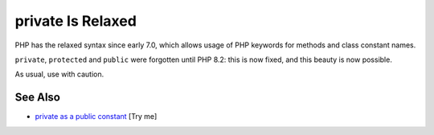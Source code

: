 .. _private-is-relaxed:

private Is Relaxed
------------------

.. meta::
	:description:
		private Is Relaxed: PHP has the relaxed syntax since early 7.
	:twitter:card: summary_large_image
	:twitter:site: @exakat
	:twitter:title: private Is Relaxed
	:twitter:description: private Is Relaxed: PHP has the relaxed syntax since early 7
	:twitter:creator: @exakat
	:twitter:image:src: https://php-tips.readthedocs.io/en/latest/_images/private_is_relaxed.png
	:og:image: https://php-tips.readthedocs.io/en/latest/_images/private_is_relaxed.png
	:og:title: private Is Relaxed
	:og:type: article
	:og:description: PHP has the relaxed syntax since early 7
	:og:url: https://php-tips.readthedocs.io/en/latest/tips/private_is_relaxed.html
	:og:locale: en

.. raw:: html

	<script type="application/ld+json">{"@context":"https:\/\/schema.org","@graph":[{"@type":"WebPage","@id":"https:\/\/php-tips.readthedocs.io\/en\/latest\/tips\/private_is_relaxed.html","url":"https:\/\/php-tips.readthedocs.io\/en\/latest\/tips\/private_is_relaxed.html","name":"private Is Relaxed","isPartOf":{"@id":"https:\/\/www.exakat.io\/"},"datePublished":"Fri, 18 Apr 2025 15:33:15 +0000","dateModified":"Fri, 18 Apr 2025 15:33:15 +0000","description":"PHP has the relaxed syntax since early 7","inLanguage":"en-US","potentialAction":[{"@type":"ReadAction","target":["https:\/\/php-tips.readthedocs.io\/en\/latest\/tips\/private_is_relaxed.html"]}]},{"@type":"WebSite","@id":"https:\/\/www.exakat.io\/","url":"https:\/\/www.exakat.io\/","name":"Exakat","description":"Smart PHP static analysis","inLanguage":"en-US"}]}</script>

PHP has the relaxed syntax since early 7.0, which allows usage of PHP keywords for methods and class constant names.

``private``, ``protected`` and ``public`` were forgotten until PHP 8.2: this is now fixed, and this beauty is now possible.

As usual, use with caution.

.. image:: ../images/private_is_relaxed.png

See Also
________

* `private as a public constant <https://3v4l.org/XYmck>`_ [Try me]

